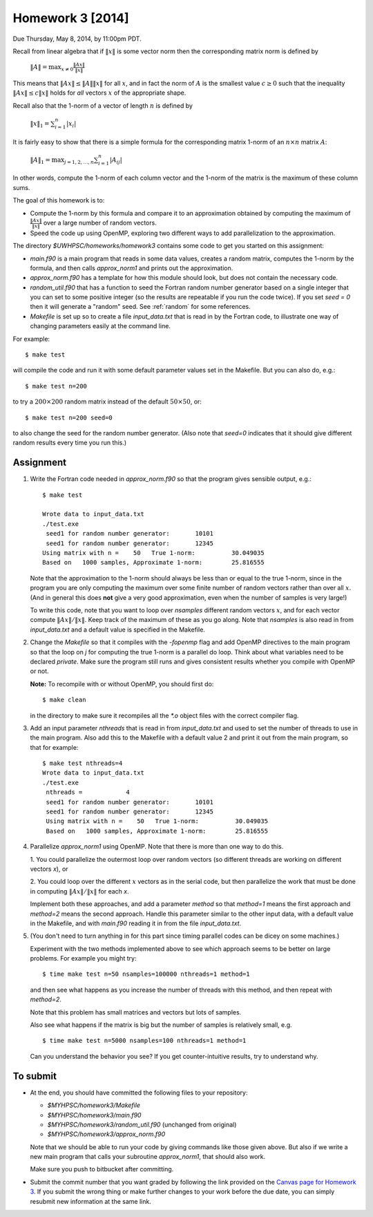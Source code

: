 
.. _homework3:

==========================================
Homework 3 [2014]
==========================================


Due Thursday, May 8, 2014, by 11:00pm PDT.

Recall from linear algebra that if :math:`\|x\|` is some vector norm then
the corresponding matrix norm is defined by

    :math:`\|A\| = \max_{x\neq 0} \frac{\|Ax\|}{\|x\|}`

This means that :math:`\|Ax\| \leq \|A\|\|x\|` for all :math:`x`, and in fact
the norm of :math:`A` is the smallest value :math:`c\geq 0` such that the
inequality :math:`\|Ax\| \leq c\|x\|` holds for *all* vectors :math:`x` of the
appropriate shape.

Recall also that the 1-norm of a vector of length :math:`n` is defined by

    :math:`\|x\|_1 = \sum_{i=1}^n |x_i|`

It is fairly easy to show that there is a simple formula for the
corresponding matrix 1-norm of an :math:`n \times n` matrix :math:`A`:

    :math:`\|A\|_1 = \max_{j=1,2,\ldots,n} \sum_{i=1}^n |A_{ij}|`

In other words, compute the 1-norm of each column vector and the 1-norm of
the matrix is the maximum of these column sums.

The goal of this homework is to:

* Compute the 1-norm by this formula and
  compare it to an approximation obtained by computing the maximum of
  :math:`\frac{\|Ax\|}{\|x\|}` over a large number of random vectors.

* Speed the code up using OpenMP, exploring two different ways to add
  parallelization to the approximation.


The directory `$UWHPSC/homeworks/homework3` contains some code to get you
started on this assignment:

* `main.f90` is a main program that reads in some data values,
  creates a random matrix, computes the 1-norm by the formula, and then
  calls `approx_norm1` and prints out the approximation.

* `approx_norm.f90` has a template for how this module should look, but does 
  not contain the necessary code.

* `random_util.f90` that has a function to seed the Fortran random number
  generator based on a single integer that you can set to some positive
  integer (so the results are repeatable if you run the code twice).
  If you set `seed = 0` then it will generate a "random" seed.
  See :ref:`random` for some references.

* `Makefile` is set up so to create a file `input_data.txt` that is read in
  by the Fortran code, to illustrate one way of changing parameters easily
  at the command line.  

For example::

    $ make test

will compile the code and run it with some default parameter values set in
the Makefile.  But you can also do, e.g.::

    $ make test n=200

to try a :math:`200 \times 200` random matrix instead of the default
:math:`50 \times 50`, or::

    $ make test n=200 seed=0

to also change the seed for the random number generator.  
(Also note that `seed=0` indicates
that it should give different random results every time you run this.)
    
Assignment
----------

#. Write the Fortran code needed in `approx_norm.f90` so that 
   the program gives sensible output, e.g.::

        $ make test

        Wrote data to input_data.txt
        ./test.exe
         seed1 for random number generator:       10101
         seed1 for random number generator:       12345
        Using matrix with n =    50   True 1-norm:          30.049035
        Based on   1000 samples, Approximate 1-norm:        25.816555

   Note that the approximation to the 1-norm should always be less than
   or equal to the true 1-norm, since in the program you are only computing
   the maximum over some finite number of random vectors rather than over all
   :math:`x`.  (And in general this does **not** give a very good
   approximation, even when the number of samples is very large!)

   To write this code, note that you want to loop over `nsamples` different
   random vectors :math:`x`, and for each vector compute
   :math:`\|Ax\|/\|x\|`.  Keep track of the maximum of these as you go along.
   Note that `nsamples` is also read in from `input_data.txt` and a 
   default value is specified in the Makefile.

#. Change the `Makefile` so that it compiles with the `-fopenmp` flag and
   add OpenMP directives to the main program so that the loop on `j` for
   computing the true 1-norm is a parallel do loop.  Think about what variables
   need to be declared `private`.  Make sure the program still runs and
   gives consistent results whether you compile with OpenMP or not.

   **Note:**  To recompile with or without OpenMP, you should first do::

        $ make clean

   in the directory to make sure it recompiles all the `*.o` object files
   with the correct compiler flag.

#. Add an input parameter `nthreads` that is read in from `input_data.txt`
   and used to set the number of threads to use in the main program.  Also
   add this to the Makefile with a default value 2 and print it out from the
   main program, so that for example::

       $ make test nthreads=4
       Wrote data to input_data.txt
       ./test.exe
        nthreads =            4
        seed1 for random number generator:       10101
        seed1 for random number generator:       12345
        Using matrix with n =    50   True 1-norm:          30.049035
        Based on   1000 samples, Approximate 1-norm:        25.816555

    
#. Parallelize `approx_norm1` using OpenMP.  
   Note that there is more than one way to do this.

   1. You could parallelize the outermost loop over random vectors 
   (so different threads are working on different vectors `x`), or 

   2. You could loop over the different :math:`x` vectors as in the
   serial code, but then parallelize the work that must be done in computing 
   :math:`\|Ax\|/\|x\|` for each `x`.  

   Implement both these approaches, and add a parameter `method` so that
   `method=1` means the first approach and `method=2` means the second
   approach.  Handle this parameter similar to the other input data, with
   a default value in the Makefile, and with `main.f90` reading it in from
   the file `input_data.txt`.

#. (You don't need to turn anything in for this part since timing parallel
   codes can be dicey on some machines.)

   Experiment with the two methods implemented above to see which approach
   seems to be better on large problems.   For example you might try::

        $ time make test n=50 nsamples=100000 nthreads=1 method=1
   
   and then see what happens as you increase the number of threads with this
   method, and then repeat with `method=2`.

   Note that this problem has small matrices and vectors but lots of samples.

   Also see what happens if the matrix is big but the number of samples is 
   relatively small, e.g. ::

        $ time make test n=5000 nsamples=100 nthreads=1 method=1

   Can you understand the behavior you see?  
   If you get counter-intuitive results, try to understand why.

To submit
---------

* At the end, you should have committed the following 
  files to your repository:

  * `$MYHPSC/homework3/Makefile`
  * `$MYHPSC/homework3/main.f90`
  * `$MYHPSC/homework3/random_util.f90`  (unchanged from original)
  * `$MYHPSC/homework3/approx_norm.f90`

  Note that we should be able to run your code by giving commands like
  those given above.  But also if we write a new main program that calls 
  your subroutine `approx_norm1`, that should also work.

  Make sure you push to bitbucket after committing.

* Submit the commit number that you want graded by following the link
  provided on the `Canvas page for Homework 3
  <https://canvas.uw.edu/courses/893991/wiki/homework-3>`_.
  If you submit the wrong thing or make further changes to your work
  before the due date, you can simply resubmit new information at the same
  link.

